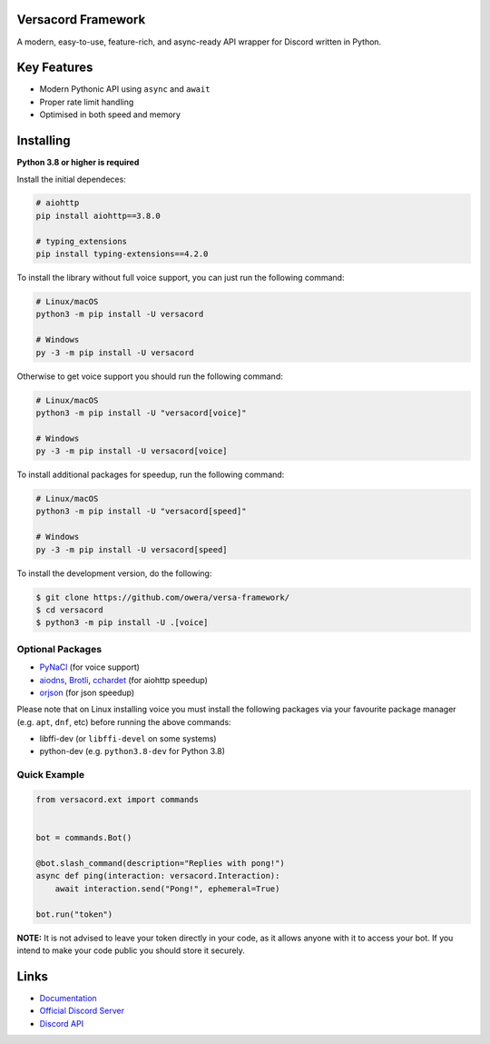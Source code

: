 .. image:: https://raw.githubusercontent.com/owera/versa-framework/master/assets/repo-banner.svg
   :alt: versacord Framework

.. image:: https://img.shields.io/discord/1021941603042074706?color=blue&label=discord
   :target: https://discord.gg/Fee6Kptq57
   :alt: Discord server invite
.. image:: https://img.shields.io/pypi/v/versacord-framework.svg
   :target: https://pypi.org/project/versacord-framework/
   :alt: PyPI version info
.. image:: https://img.shields.io/pypi/dm/versacord-framework?color=informational&label=pypi%20downloads
   :target: https://pypi.org/project/versacord-framework/
   :alt: PyPI version info
.. image:: https://img.shields.io/pypi/pyversions/versacord-framework.svg
   :target: https://pypi.org/project/versacord-framework/
   :alt: PyPI supported Python versions
.. image:: https://img.shields.io/readthedocs/versacord-framework
   :target: https://docs.versacord.dev/
   :alt: versacord Framework documentation

Versacord Framework
-------------------

A modern, easy-to-use, feature-rich, and async-ready API wrapper for Discord written in Python.


Key Features
-------------

- Modern Pythonic API using ``async`` and ``await``
- Proper rate limit handling
- Optimised in both speed and memory

Installing
----------

**Python 3.8 or higher is required**

Install the initial dependeces:

.. code:: sh

    # aiohttp
    pip install aiohttp==3.8.0

    # typing_extensions
    pip install typing-extensions==4.2.0

To install the library without full voice support, you can just run the following command:

.. code:: sh

    # Linux/macOS
    python3 -m pip install -U versacord

    # Windows
    py -3 -m pip install -U versacord

Otherwise to get voice support you should run the following command:

.. code:: sh

    # Linux/macOS
    python3 -m pip install -U "versacord[voice]"

    # Windows
    py -3 -m pip install -U versacord[voice]

To install additional packages for speedup, run the following command:

.. code:: sh

    # Linux/macOS
    python3 -m pip install -U "versacord[speed]"

    # Windows
    py -3 -m pip install -U versacord[speed]


To install the development version, do the following:

.. code:: sh

    $ git clone https://github.com/owera/versa-framework/
    $ cd versacord
    $ python3 -m pip install -U .[voice]


Optional Packages
~~~~~~~~~~~~~~~~~~

* `PyNaCl <https://pypi.org/project/PyNaCl/>`__ (for voice support)
* `aiodns <https://pypi.org/project/aiodns/>`__, `Brotli <https://pypi.org/project/Brotli/>`__, `cchardet <https://pypi.org/project/cchardet/>`__ (for aiohttp speedup)
* `orjson <https://pypi.org/project/orjson/>`__ (for json speedup)

Please note that on Linux installing voice you must install the following packages via your favourite package manager (e.g. ``apt``, ``dnf``, etc) before running the above commands:

* libffi-dev (or ``libffi-devel`` on some systems)
* python-dev (e.g. ``python3.8-dev`` for Python 3.8)


Quick Example
~~~~~~~~~~~~~

.. code:: py

    from versacord.ext import commands


    bot = commands.Bot()

    @bot.slash_command(description="Replies with pong!")
    async def ping(interaction: versacord.Interaction):
        await interaction.send("Pong!", ephemeral=True)

    bot.run("token")

.. You can find more examples in the `examples directory <https://github.com/owera/versa-framework/blob/stable/examples/>`_.

**NOTE:** It is not advised to leave your token directly in your code, as it allows anyone with it to access your bot. If you intend to make your code public you should store it securely.

Links
------

- `Documentation <https://docs.versacord.dev/>`_
- `Official Discord Server <https://discord.gg/Fee6Kptq57>`_
- `Discord API <https://discord.gg/discord-api>`_

